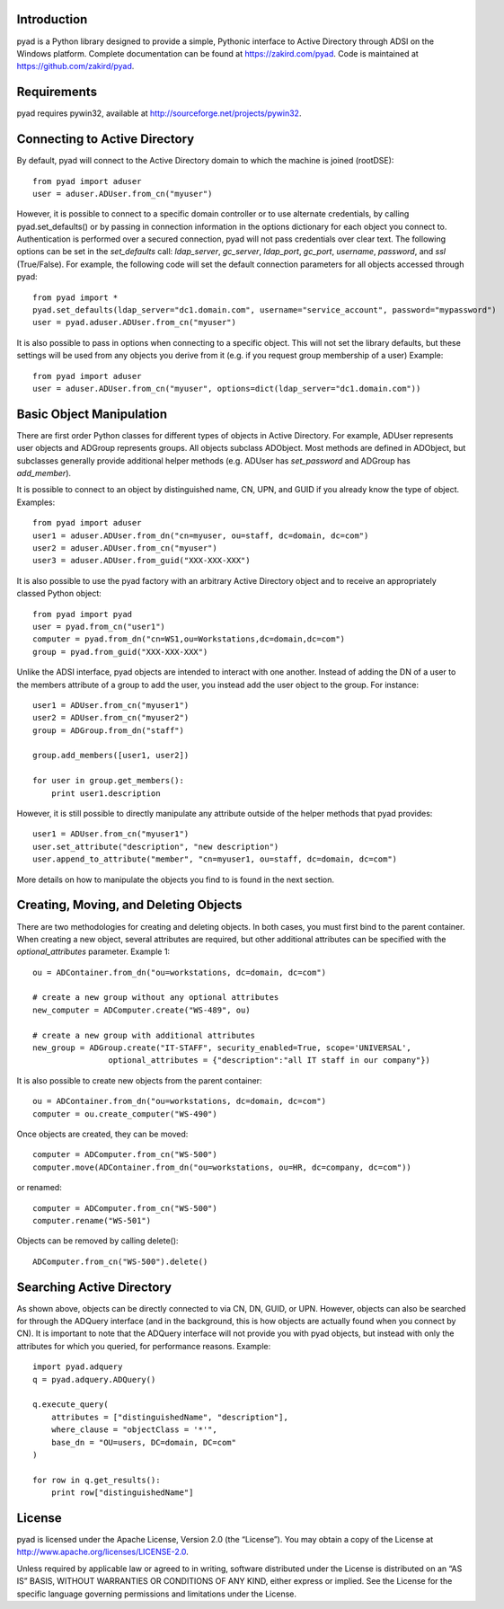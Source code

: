 Introduction
============

pyad is a Python library designed to provide a simple, Pythonic interface to Active Directory through ADSI on the Windows platform. Complete documentation can be found at https://zakird.com/pyad. Code is maintained at https://github.com/zakird/pyad.


Requirements
============		

pyad requires pywin32, available at http://sourceforge.net/projects/pywin32.


Connecting to Active Directory
==============================

By default, pyad will connect to the Active Directory domain to which the machine is joined (rootDSE)::

    from pyad import aduser
    user = aduser.ADUser.from_cn("myuser")


However, it is possible to connect to a specific domain controller or to use alternate credentials, by calling pyad.set_defaults() or by passing in connection information in the options dictionary for each object you connect to. Authentication is performed over a secured connection, pyad will not pass credentials over clear text. The following options can be set in the `set_defaults` call: `ldap_server`, `gc_server`, `ldap_port`, `gc_port`, `username`, `password`, and `ssl` (True/False). For example, the following code will set the default connection parameters for all objects accessed through pyad::

    from pyad import *
    pyad.set_defaults(ldap_server="dc1.domain.com", username="service_account", password="mypassword")
    user = pyad.aduser.ADUser.from_cn("myuser")


It is also possible to pass in options when connecting to a specific object. This will not set the library defaults, but these settings will be used from any objects you derive from it (e.g. if you request group membership of a user) Example::
   
   from pyad import aduser
   user = aduser.ADUser.from_cn("myuser", options=dict(ldap_server="dc1.domain.com"))


Basic Object Manipulation
=========================

There are first order Python classes for different types of objects in Active Directory. For example, ADUser represents user objects and ADGroup represents groups. All objects subclass ADObject. Most methods are defined in ADObject, but subclasses generally provide additional helper methods (e.g. ADUser has `set_password` and ADGroup has `add_member`).

It is possible to connect to an object by distinguished name, CN, UPN, and GUID if you already know the type of object. Examples::

    from pyad import aduser
    user1 = aduser.ADUser.from_dn("cn=myuser, ou=staff, dc=domain, dc=com")
    user2 = aduser.ADUser.from_cn("myuser")
    user3 = aduser.ADUser.from_guid("XXX-XXX-XXX")


It is also possible to use the pyad factory with an arbitrary Active Directory object and to receive an appropriately classed Python object::

    from pyad import pyad
    user = pyad.from_cn("user1")
    computer = pyad.from_dn("cn=WS1,ou=Workstations,dc=domain,dc=com")
    group = pyad.from_guid("XXX-XXX-XXX")


Unlike the ADSI interface, pyad objects are intended to interact with one another. Instead of adding the DN of a user to the members attribute of a group to add the user, you instead add the user object to the group. For instance::
    
    user1 = ADUser.from_cn("myuser1")
    user2 = ADUser.from_cn("myuser2")
    group = ADGroup.from_dn("staff")
    
    group.add_members([user1, user2])
    
    for user in group.get_members():
        print user1.description


However, it is still possible to directly manipulate any attribute outside of the helper methods that pyad provides::

    user1 = ADUser.from_cn("myuser1")
    user.set_attribute("description", "new description")
    user.append_to_attribute("member", "cn=myuser1, ou=staff, dc=domain, dc=com")


More details on how to manipulate the objects you find to is found in the next section. 


Creating, Moving, and Deleting Objects
======================================

There are two methodologies for creating and deleting objects. In both cases, you must first bind to the parent container. When creating a new object, several attributes are required, but other additional attributes can be specified with the `optional_attributes` parameter. Example 1::

    ou = ADContainer.from_dn("ou=workstations, dc=domain, dc=com")
    
    # create a new group without any optional attributes
    new_computer = ADComputer.create("WS-489", ou)
    
    # create a new group with additional attributes
    new_group = ADGroup.create("IT-STAFF", security_enabled=True, scope='UNIVERSAL',
                    optional_attributes = {"description":"all IT staff in our company"})

It is also possible to create new objects from the parent container::

    ou = ADContainer.from_dn("ou=workstations, dc=domain, dc=com")
    computer = ou.create_computer("WS-490")
    
Once objects are created, they can be moved::

    computer = ADComputer.from_cn("WS-500")
    computer.move(ADContainer.from_dn("ou=workstations, ou=HR, dc=company, dc=com"))
    
or renamed::

    computer = ADComputer.from_cn("WS-500")
    computer.rename("WS-501")
    
Objects can be removed by calling delete()::

    ADComputer.from_cn("WS-500").delete()
    

Searching Active Directory
==========================

As shown above, objects can be directly connected to via CN, DN, GUID, or UPN. However, objects can also be searched for through the ADQuery interface (and in the background, this is how objects are actually found when you connect by CN). It is important to note that the ADQuery interface will not provide you with pyad objects, but instead with only the attributes for which you queried, for performance reasons. Example::

    import pyad.adquery
    q = pyad.adquery.ADQuery()
    
    q.execute_query(
        attributes = ["distinguishedName", "description"],
        where_clause = "objectClass = '*'",
        base_dn = "OU=users, DC=domain, DC=com"
    )
    
    for row in q.get_results():
        print row["distinguishedName"]

License
=======

pyad is licensed under the Apache License, Version 2.0 (the “License”). You may obtain a copy of the License at http://www.apache.org/licenses/LICENSE-2.0.

Unless required by applicable law or agreed to in writing, software distributed under the License is distributed on an “AS IS” BASIS, WITHOUT WARRANTIES OR CONDITIONS OF ANY KIND, either express or implied. See the License for the specific language governing permissions and limitations under the License.

